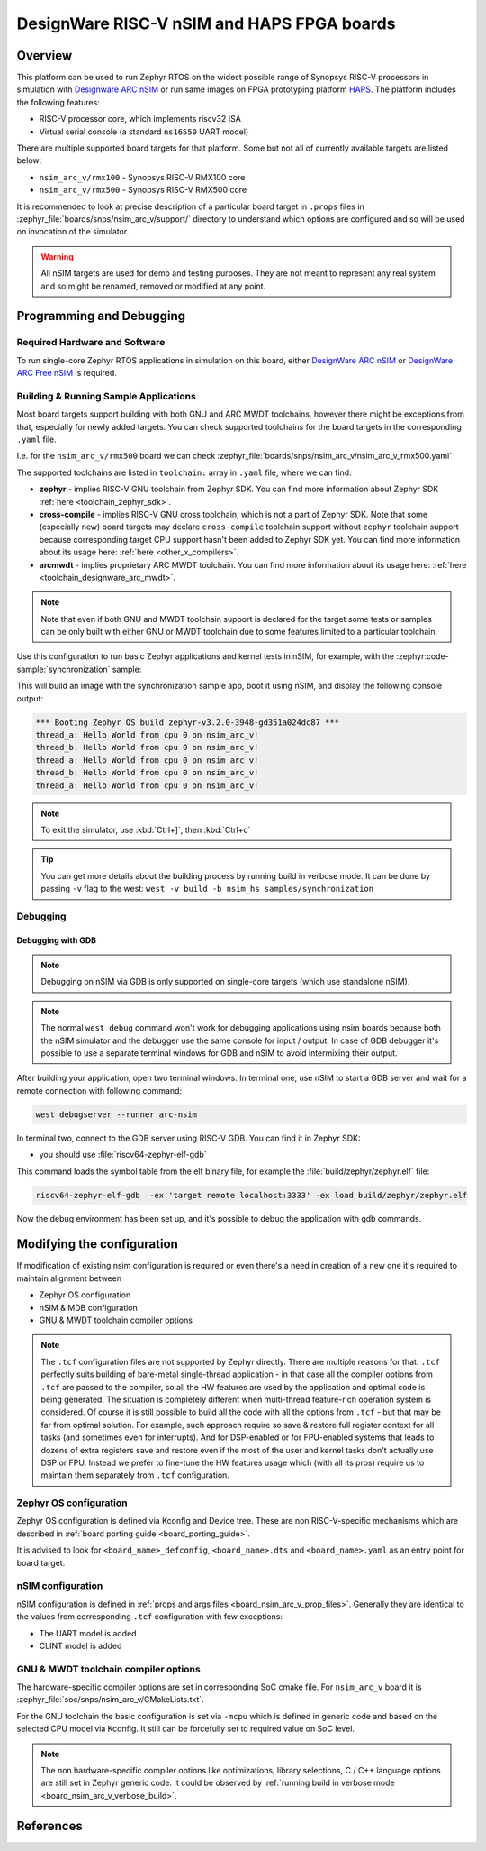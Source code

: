 .. _nsim_arc_v:

DesignWare RISC-V nSIM and HAPS FPGA boards
###########################################

Overview
********

This platform can be used to run Zephyr RTOS on the widest possible range of Synopsys RISC-V processors in
simulation with `Designware ARC nSIM`_ or run same images on FPGA prototyping platform `HAPS`_. The
platform includes the following features:

* RISC-V processor core, which implements riscv32 ISA
* Virtual serial console (a standard ``ns16550`` UART model)

There are multiple supported board targets for that platform. Some but not all of currently
available targets are listed below:

* ``nsim_arc_v/rmx100`` - Synopsys RISC-V RMX100 core
* ``nsim_arc_v/rmx500`` - Synopsys RISC-V RMX500 core

.. _board_nsim_arc_v_prop_files:

It is recommended to look at precise description of a particular board target in ``.props``
files in :zephyr_file:`boards/snps/nsim_arc_v/support/` directory to understand
which options are configured and so will be used on invocation of the simulator.

.. warning::
   All nSIM targets are used for demo and testing purposes. They are not meant to
   represent any real system and so might be renamed, removed or modified at any point.

Programming and Debugging
*************************

Required Hardware and Software
==============================

To run single-core Zephyr RTOS applications in simulation on this board,
either `DesignWare ARC nSIM`_ or `DesignWare ARC Free nSIM`_ is required.

Building & Running Sample Applications
======================================

Most board targets support building with both GNU and ARC MWDT toolchains, however
there might be exceptions from that, especially for newly added targets. You can check supported
toolchains for the board targets in the corresponding ``.yaml`` file.

I.e. for the ``nsim_arc_v/rmx500`` board we can check :zephyr_file:`boards/snps/nsim_arc_v/nsim_arc_v_rmx500.yaml`

The supported toolchains are listed in ``toolchain:`` array in ``.yaml`` file, where we can find:

* **zephyr** - implies RISC-V GNU toolchain from Zephyr SDK. You can find more information about
  Zephyr SDK :ref:`here <toolchain_zephyr_sdk>`.
* **cross-compile** - implies RISC-V GNU cross toolchain, which is not a part of Zephyr SDK. Note that
  some (especially new) board targets may declare ``cross-compile`` toolchain support without
  ``zephyr`` toolchain support because corresponding target CPU support hasn't been added to Zephyr
  SDK yet. You can find more information about its usage here: :ref:`here <other_x_compilers>`.
* **arcmwdt** - implies proprietary ARC MWDT toolchain. You can find more information about its
  usage here: :ref:`here <toolchain_designware_arc_mwdt>`.

.. note::
   Note that even if both GNU and MWDT toolchain support is declared for the target some tests or
   samples can be only built with either GNU or MWDT toolchain due to some features limited to a
   particular toolchain.

Use this configuration to run basic Zephyr applications and kernel tests in
nSIM, for example, with the :zephyr:code-sample:`synchronization` sample:

.. zephyr-app-commands::
   :zephyr-app: samples/synchronization
   :host-os: unix
   :board: nsim_arc_v/rmx500
   :goals: flash

This will build an image with the synchronization sample app, boot it using
nSIM, and display the following console output:

.. code-block:: console

      *** Booting Zephyr OS build zephyr-v3.2.0-3948-gd351a024dc87 ***
      thread_a: Hello World from cpu 0 on nsim_arc_v!
      thread_b: Hello World from cpu 0 on nsim_arc_v!
      thread_a: Hello World from cpu 0 on nsim_arc_v!
      thread_b: Hello World from cpu 0 on nsim_arc_v!
      thread_a: Hello World from cpu 0 on nsim_arc_v!


.. note::
   To exit the simulator, use :kbd:`Ctrl+]`, then :kbd:`Ctrl+c`

.. _board_nsim_arc_v_verbose_build:

.. tip::
   You can get more details about the building process by running build in verbose mode. It can be
   done by passing ``-v`` flag to the west: ``west -v build -b nsim_hs samples/synchronization``

Debugging
=========

.. _board_nsim_arc_v_debugging_gdb:

Debugging with GDB
------------------

.. note::
   Debugging on nSIM via GDB is only supported on single-core targets (which use standalone
   nSIM).

.. note::
   The normal ``west debug`` command won't work for debugging applications using nsim boards
   because both the nSIM simulator and the debugger use the same console for
   input / output.
   In case of GDB debugger it's possible to use a separate terminal windows for GDB and nSIM to
   avoid intermixing their output.

After building your application, open two terminal windows. In terminal one, use nSIM to start a GDB
server and wait for a remote connection with following command:

.. code-block:: console

   west debugserver --runner arc-nsim

In terminal two, connect to the GDB server using RISC-V GDB. You can find it in Zephyr SDK:

* you should use :file:`riscv64-zephyr-elf-gdb`

This command loads the symbol table from the elf binary file, for example the
:file:`build/zephyr/zephyr.elf` file:

.. code-block:: console

   riscv64-zephyr-elf-gdb  -ex 'target remote localhost:3333' -ex load build/zephyr/zephyr.elf

Now the debug environment has been set up, and it's possible to debug the application with gdb
commands.

Modifying the configuration
***************************

If modification of existing nsim configuration is required or even there's a need in creation of a
new one it's required to maintain alignment between

* Zephyr OS configuration
* nSIM & MDB configuration
* GNU & MWDT toolchain compiler options

.. note::
   The ``.tcf`` configuration files are not supported by Zephyr directly. There are multiple
   reasons for that. ``.tcf`` perfectly suits building of bare-metal single-thread application -
   in that case all the compiler options from ``.tcf`` are passed to the compiler, so all the HW
   features are used by the application and optimal code is being generated.
   The situation is completely different when multi-thread feature-rich operation system is
   considered. Of course it is still possible to build all the code with all the
   options from ``.tcf`` - but that may be far from optimal solution. For example, such approach
   require so save & restore full register context for all tasks (and sometimes even for
   interrupts). And for DSP-enabled or for FPU-enabled systems that leads to dozens of extra
   registers save and restore even if the most of the user and kernel tasks don't actually use
   DSP or FPU. Instead we prefer to fine-tune the HW features usage which (with all its pros)
   require us to maintain them separately from ``.tcf`` configuration.


Zephyr OS configuration
=======================

Zephyr OS configuration is defined via Kconfig and Device tree. These are non RISC-V-specific
mechanisms which are described in :ref:`board porting guide <board_porting_guide>`.

It is advised to look for ``<board_name>_defconfig``, ``<board_name>.dts`` and
``<board_name>.yaml`` as an entry point for board target.

nSIM configuration
==================

nSIM configuration is defined in :ref:`props and args files <board_nsim_arc_v_prop_files>`.
Generally they are identical to the values from corresponding ``.tcf`` configuration with few
exceptions:

* The UART model is added
* CLINT model is added

GNU & MWDT toolchain compiler options
=====================================

The hardware-specific compiler options are set in corresponding SoC cmake file. For ``nsim_arc_v`` board
it is :zephyr_file:`soc/snps/nsim_arc_v/CMakeLists.txt`.

For the GNU toolchain the basic configuration is set via ``-mcpu`` which is defined in generic code
and based on the selected CPU model via Kconfig. It still can be forcefully set to required value
on SoC level.

.. note::
   The non hardware-specific compiler options like optimizations, library selections, C / C++
   language options are still set in Zephyr generic code. It could be observed by
   :ref:`running build in verbose mode <board_nsim_arc_v_verbose_build>`.

References
**********

.. _Designware ARC nSIM: https://www.synopsys.com/dw/ipdir.php?ds=sim_nsim
.. _DesignWare ARC Free nSIM: https://www.synopsys.com/cgi-bin/dwarcnsim/req1.cgi
.. _HAPS: https://www.synopsys.com/verification/prototyping/haps.html
.. _ARC MWDT: https://www.synopsys.com/dw/ipdir.php?ds=sw_metaware
